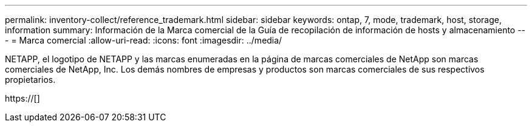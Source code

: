 ---
permalink: inventory-collect/reference_trademark.html 
sidebar: sidebar 
keywords: ontap, 7, mode, trademark, host, storage, information 
summary: Información de la Marca comercial de la Guía de recopilación de información de hosts y almacenamiento 
---
= Marca comercial
:allow-uri-read: 
:icons: font
:imagesdir: ../media/


NETAPP, el logotipo de NETAPP y las marcas enumeradas en la página de marcas comerciales de NetApp son marcas comerciales de NetApp, Inc. Los demás nombres de empresas y productos son marcas comerciales de sus respectivos propietarios.

https://[]
